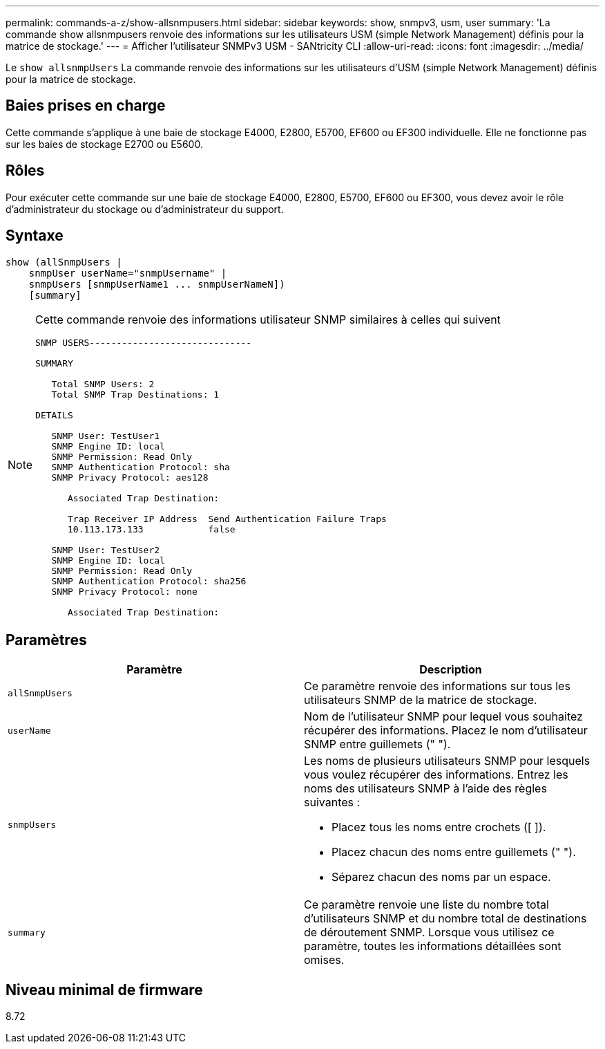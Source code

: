 ---
permalink: commands-a-z/show-allsnmpusers.html 
sidebar: sidebar 
keywords: show, snmpv3, usm, user 
summary: 'La commande show allsnmpusers renvoie des informations sur les utilisateurs USM (simple Network Management) définis pour la matrice de stockage.' 
---
= Afficher l'utilisateur SNMPv3 USM - SANtricity CLI
:allow-uri-read: 
:icons: font
:imagesdir: ../media/


[role="lead"]
Le `show allsnmpUsers` La commande renvoie des informations sur les utilisateurs d'USM (simple Network Management) définis pour la matrice de stockage.



== Baies prises en charge

Cette commande s'applique à une baie de stockage E4000, E2800, E5700, EF600 ou EF300 individuelle. Elle ne fonctionne pas sur les baies de stockage E2700 ou E5600.



== Rôles

Pour exécuter cette commande sur une baie de stockage E4000, E2800, E5700, EF600 ou EF300, vous devez avoir le rôle d'administrateur du stockage ou d'administrateur du support.



== Syntaxe

[source, cli]
----
show (allSnmpUsers |
    snmpUser userName="snmpUsername" |
    snmpUsers [snmpUserName1 ... snmpUserNameN])
    [summary]
----
[NOTE]
====
Cette commande renvoie des informations utilisateur SNMP similaires à celles qui suivent

[listing]
----
SNMP USERS------------------------------

SUMMARY

   Total SNMP Users: 2
   Total SNMP Trap Destinations: 1

DETAILS

   SNMP User: TestUser1
   SNMP Engine ID: local
   SNMP Permission: Read Only
   SNMP Authentication Protocol: sha
   SNMP Privacy Protocol: aes128

      Associated Trap Destination:

      Trap Receiver IP Address  Send Authentication Failure Traps
      10.113.173.133            false

   SNMP User: TestUser2
   SNMP Engine ID: local
   SNMP Permission: Read Only
   SNMP Authentication Protocol: sha256
   SNMP Privacy Protocol: none

      Associated Trap Destination:
----
====


== Paramètres

[cols="2*"]
|===
| Paramètre | Description 


 a| 
`allSnmpUsers`
 a| 
Ce paramètre renvoie des informations sur tous les utilisateurs SNMP de la matrice de stockage.



 a| 
`userName`
 a| 
Nom de l'utilisateur SNMP pour lequel vous souhaitez récupérer des informations. Placez le nom d'utilisateur SNMP entre guillemets (" ").



 a| 
`snmpUsers`
 a| 
Les noms de plusieurs utilisateurs SNMP pour lesquels vous voulez récupérer des informations. Entrez les noms des utilisateurs SNMP à l'aide des règles suivantes :

* Placez tous les noms entre crochets ([ ]).
* Placez chacun des noms entre guillemets (" ").
* Séparez chacun des noms par un espace.




 a| 
`summary`
 a| 
Ce paramètre renvoie une liste du nombre total d'utilisateurs SNMP et du nombre total de destinations de déroutement SNMP. Lorsque vous utilisez ce paramètre, toutes les informations détaillées sont omises.

|===


== Niveau minimal de firmware

8.72
